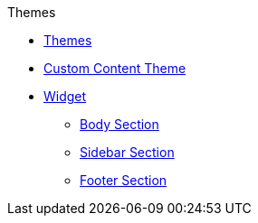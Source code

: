 .Themes
* xref:theme.adoc[Themes]
* xref:custom_theme.adoc[Custom Content Theme]
* xref:widget.adoc[Widget]
** xref:body.adoc[Body Section]
** xref:sidebar.adoc[Sidebar Section]
** xref:footer.adoc[Footer Section]
